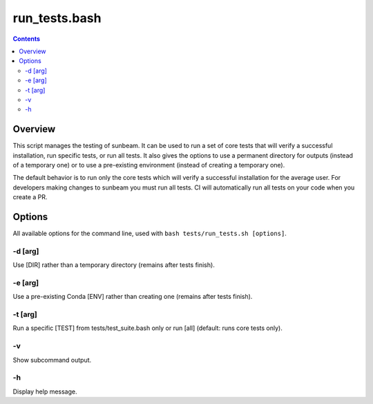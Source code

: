 .. _run_tests:

==============
run_tests.bash
==============

.. contents::
   :depth: 2

Overview
========

This script manages the testing of sunbeam. It can be used to run a set of 
core tests that will verify a successful installation, run specific tests, or 
run all tests. It also gives the options to use a permanent directory for 
outputs (instead of a temporary one) or to use a pre-existing environment 
(instead of creating a temporary one).

The default behavior is to run only the core tests which will verify a 
successful installation for the average user. For developers making changes to 
sunbeam you must run all tests. CI will automatically run all tests on your 
code when you create a PR.

Options
=======

All available options for the command line, used with ``bash tests/run_tests.sh [options]``.

-d [arg]
++++++++

Use [DIR] rather than a temporary directory (remains after tests finish).

-e [arg]
++++++++

Use a pre-existing Conda [ENV] rather than creating one (remains after tests finish).

-t [arg]
++++++++

Run a specific [TEST] from tests/test_suite.bash only or run [all] (default: runs core tests only).

-v
+++

Show subcommand output.

-h
+++

Display help message.

